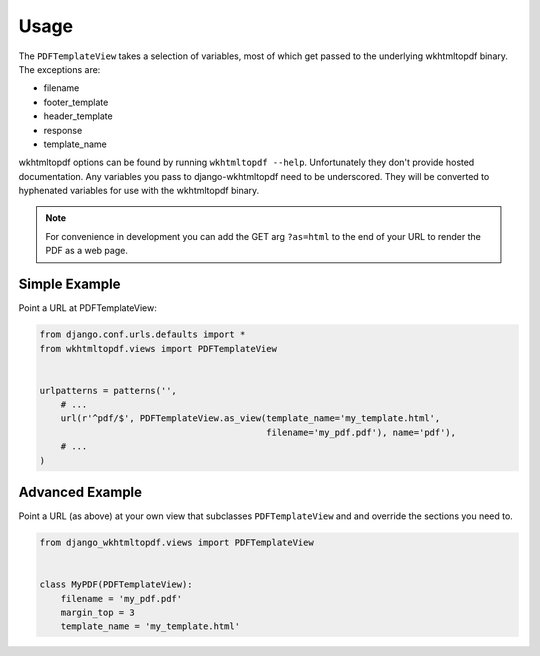 Usage
=====

The ``PDFTemplateView`` takes a selection of variables, most of which get passed
to the underlying wkhtmltopdf binary. The exceptions are:

* filename
* footer_template
* header_template
* response
* template_name

wkhtmltopdf options can be found by running ``wkhtmltopdf --help``. Unfortunately
they don't provide hosted documentation. Any variables you pass to django-wkhtmltopdf
need to be underscored. They will be converted to hyphenated variables for use with
the wkhtmltopdf binary.

.. note::

    For convenience in development you can add the GET arg ``?as=html`` to the
    end of your URL to render the PDF as a web page.


Simple Example
--------------

Point a URL at PDFTemplateView:

.. code-block:: python

    from django.conf.urls.defaults import *
    from wkhtmltopdf.views import PDFTemplateView


    urlpatterns = patterns('',
        # ...
        url(r'^pdf/$', PDFTemplateView.as_view(template_name='my_template.html',
                                               filename='my_pdf.pdf'), name='pdf'),
        # ...
    )


Advanced Example
----------------

Point a URL (as above) at your own view that subclasses ``PDFTemplateView`` and
and override the sections you need to.

.. code-block:: python

    from django_wkhtmltopdf.views import PDFTemplateView


    class MyPDF(PDFTemplateView):
        filename = 'my_pdf.pdf'
        margin_top = 3
        template_name = 'my_template.html'

